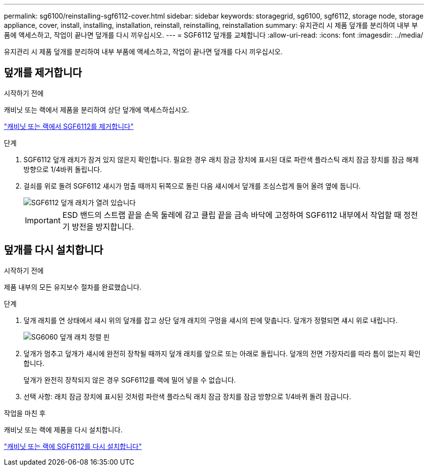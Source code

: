 ---
permalink: sg6100/reinstalling-sgf6112-cover.html 
sidebar: sidebar 
keywords: storagegrid, sg6100, sgf6112, storage node, storage appliance, cover, install, installing, installation, reinstall, reinstalling, reinstallation 
summary: 유지관리 시 제품 덮개를 분리하여 내부 부품에 액세스하고, 작업이 끝나면 덮개를 다시 끼우십시오. 
---
= SGF6112 덮개를 교체합니다
:allow-uri-read: 
:icons: font
:imagesdir: ../media/


[role="lead"]
유지관리 시 제품 덮개를 분리하여 내부 부품에 액세스하고, 작업이 끝나면 덮개를 다시 끼우십시오.



== 덮개를 제거합니다

.시작하기 전에
캐비닛 또는 랙에서 제품을 분리하여 상단 덮개에 액세스하십시오.

link:reinstalling-sgf6112-into-cabinet-or-rack.html["캐비닛 또는 랙에서 SGF6112를 제거합니다"]

.단계
. SGF6112 덮개 래치가 잠겨 있지 않은지 확인합니다. 필요한 경우 래치 잠금 장치에 표시된 대로 파란색 플라스틱 래치 잠금 장치를 잠금 해제 방향으로 1/4바퀴 돌립니다.
. 걸쇠를 위로 돌려 SGF6112 섀시가 멈출 때까지 뒤쪽으로 돌린 다음 섀시에서 덮개를 조심스럽게 들어 올려 옆에 둡니다.
+
image::../media/sg6060_cover_latch_open.jpg[SGF6112 덮개 래치가 열려 있습니다]

+

IMPORTANT: ESD 밴드의 스트랩 끝을 손목 둘레에 감고 클립 끝을 금속 바닥에 고정하여 SGF6112 내부에서 작업할 때 정전기 방전을 방지합니다.





== 덮개를 다시 설치합니다

.시작하기 전에
제품 내부의 모든 유지보수 절차를 완료했습니다.

.단계
. 덮개 래치를 연 상태에서 섀시 위의 덮개를 잡고 상단 덮개 래치의 구멍을 섀시의 핀에 맞춥니다. 덮개가 정렬되면 섀시 위로 내립니다.
+
image::../media/sg6060_cover_latch_alignment_pin.jpg[SG6060 덮개 래치 정렬 핀]

. 덮개가 멈추고 덮개가 섀시에 완전히 장착될 때까지 덮개 래치를 앞으로 또는 아래로 돌립니다. 덮개의 전면 가장자리를 따라 틈이 없는지 확인합니다.
+
덮개가 완전히 장착되지 않은 경우 SGF6112를 랙에 밀어 넣을 수 없습니다.

. 선택 사항: 래치 잠금 장치에 표시된 것처럼 파란색 플라스틱 래치 잠금 장치를 잠금 방향으로 1/4바퀴 돌려 잠급니다.


.작업을 마친 후
캐비닛 또는 랙에 제품을 다시 설치합니다.

link:reinstalling-sgf6112-into-cabinet-or-rack.html["캐비닛 또는 랙에 SGF6112를 다시 설치합니다"]
